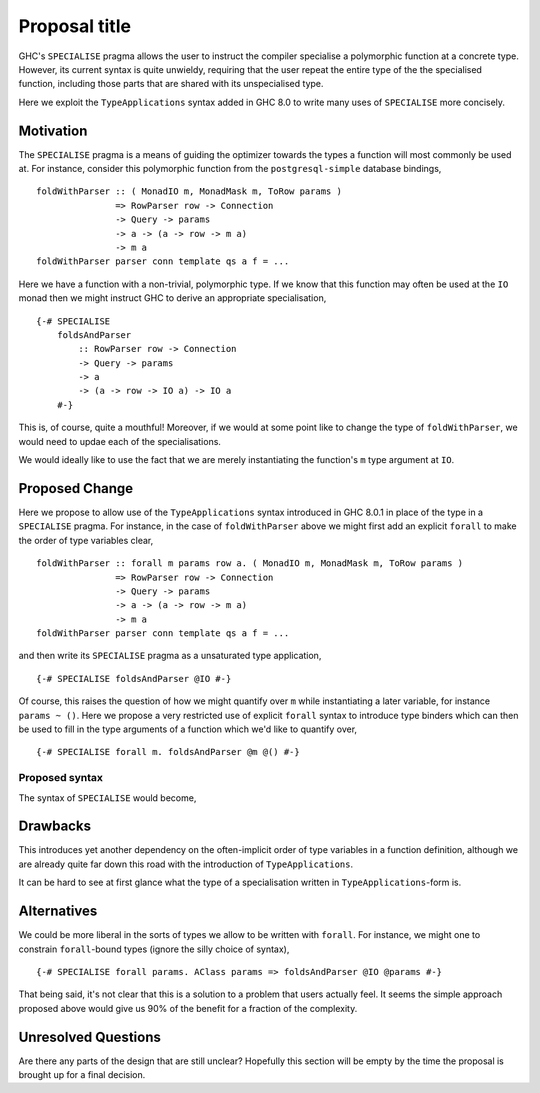 .. proposal-number:: Leave blank. This will be filled in when the proposal is
                     accepted.

.. trac-ticket:: Leave blank. This will eventually be filled with the Trac
                 ticket number which will track the progress of the
                 implementation of the feature.

.. implemented:: Leave blank. This will be filled in with the first GHC version which
                 implements the described feature.

.. highlight:: haskell

Proposal title
==============

GHC's ``SPECIALISE`` pragma allows the user to instruct the compiler specialise
a polymorphic function at a concrete type. However, its current syntax is quite
unwieldy, requiring that the user repeat the entire type of the the specialised
function, including those parts that are shared with its unspecialised type.

Here we exploit the ``TypeApplications`` syntax added in GHC 8.0 to write many
uses of ``SPECIALISE`` more concisely.

Motivation
----------

The ``SPECIALISE`` pragma is a means of guiding the optimizer towards the types
a function will most commonly be used at. For instance, consider this
polymorphic function from the ``postgresql-simple`` database bindings, ::

    foldWithParser :: ( MonadIO m, MonadMask m, ToRow params )
                   => RowParser row -> Connection
                   -> Query -> params
                   -> a -> (a -> row -> m a)
                   -> m a
    foldWithParser parser conn template qs a f = ...

Here we have a function with a non-trivial, polymorphic type. If we know that
this function may often be used at the ``IO`` monad then we might instruct
GHC to derive an appropriate specialisation, ::

    {-# SPECIALISE
        foldsAndParser
            :: RowParser row -> Connection
            -> Query -> params
            -> a
            -> (a -> row -> IO a) -> IO a
        #-}

This is, of course, quite a mouthful! Moreover, if we would at some point like
to change the type of ``foldWithParser``, we would need to updae each of the
specialisations.

We would ideally like to use the fact that we are merely instantiating the
function's ``m`` type argument at ``IO``.

Proposed Change
---------------

Here we propose to allow use of the ``TypeApplications`` syntax introduced in
GHC 8.0.1 in place of the type in a ``SPECIALISE`` pragma. For instance, in the
case of ``foldWithParser`` above we might first add an explicit ``forall`` to
make the order of type variables clear, ::


    foldWithParser :: forall m params row a. ( MonadIO m, MonadMask m, ToRow params )
                   => RowParser row -> Connection
                   -> Query -> params
                   -> a -> (a -> row -> m a)
                   -> m a
    foldWithParser parser conn template qs a f = ...

and then write its ``SPECIALISE`` pragma as a unsaturated type application, ::

    {-# SPECIALISE foldsAndParser @IO #-}

Of course, this raises the question of how we might quantify over ``m`` while
instantiating a later variable, for instance ``params ~ ()``. Here we propose a
very restricted use of explicit ``forall`` syntax to introduce type binders
which can then be used to fill in the type arguments of a function which we'd
like to quantify over, ::

    {-# SPECIALISE forall m. foldsAndParser @m @() #-}

Proposed syntax
~~~~~~~~~~~~~~~

The syntax of ``SPECIALISE`` would become,

.. productionlist::
    specialise_pragma: "{-# SPECIALISE" activation specialise_body
    specialise_body: bndr "::" type
                   | ["forall" tybndr+ "." bndr type_app*
    type_app: '@' type

    bndr: (a Haskell value-level binder)
    tybndr: (a Haskell type-level binder)
    type: (A Haskell type)

Drawbacks
---------

This introduces yet another dependency on the often-implicit order of type
variables in a function definition, although we are already quite far down this
road with the introduction of ``TypeApplications``.

It can be hard to see at first glance what the type of a specialisation written
in ``TypeApplications``\-form is.

Alternatives
------------

We could be more liberal in the sorts of types we allow to be written with
``forall``. For instance, we might one to constrain ``forall``\-bound types
(ignore the silly choice of syntax), ::

    {-# SPECIALISE forall params. AClass params => foldsAndParser @IO @params #-}

That being said, it's not clear that this is a solution to a problem that users
actually feel. It seems the simple approach proposed above would give us 90% of
the benefit for a fraction of the complexity.

Unresolved Questions
--------------------

Are there any parts of the design that are still unclear? Hopefully this section
will be empty by the time the proposal is brought up for a final decision.
